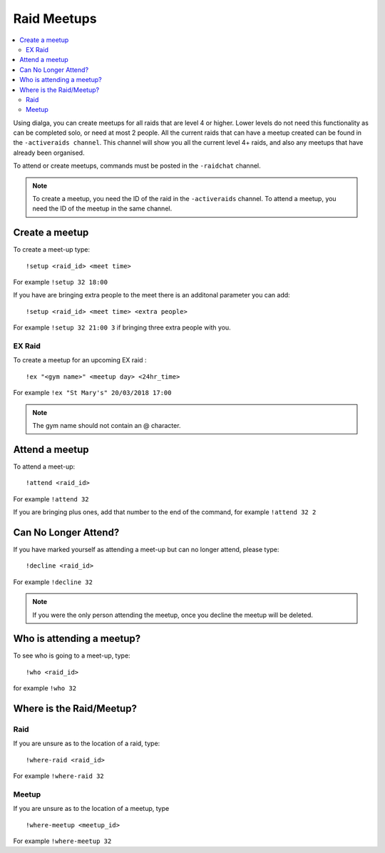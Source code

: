************
Raid Meetups
************

.. contents:: :local:

Using dialga, you can create meetups for all raids that are level 4 or higher. Lower levels do not need this functionality as can be completed solo, or need at most 2 people. 
All the current raids that can have a meetup created can be found in the ``-activeraids channel``. This channel will show you all the current level 4+ raids, and also any meetups that have already been organised.

To attend or create meetups, commands must be posted in the ``-raidchat`` channel.

.. note::

	To create a meetup, you need the ID of the raid in the ``-activeraids`` channel. To attend a meetup, you need the ID of the meetup in the same channel.

Create a meetup
---------------

To create a meet-up type:

::

	!setup <raid_id> <meet time>  
	
For example ``!setup 32 18:00``

If you have are bringing extra people to the meet there is an additonal parameter you can add:

::

	!setup <raid_id> <meet time> <extra people>
	
For example ``!setup 32 21:00 3`` if bringing three extra people with you.

EX Raid
~~~~~~~

To create a meetup for an upcoming EX raid :

::

	!ex "<gym name>" <meetup day> <24hr_time>
	
For example ``!ex "St Mary's" 20/03/2018 17:00``

.. note::

	The gym name should not contain an @ character.

Attend a meetup
---------------

To attend a meet-up:

::

	!attend <raid_id>
	
For example ``!attend 32``

If you are bringing plus ones, add that number to the
end of the command, for example ``!attend 32 2``

Can No Longer Attend?
---------------------

If you have marked yourself as attending a meet-up but can no longer
attend, please type:

::

	!decline <raid_id> 
	
For example ``!decline 32``

.. note::

	If you were the only person attending the meetup, once you decline the meetup will be deleted.

Who is attending a meetup?
--------------------------

To see who is going to a meet-up, type:

::

	!who <raid_id>
	
for example ``!who 32``

Where is the Raid/Meetup?
-------------------------

Raid
~~~~

If you are unsure as to the location of a raid, type:

::

	!where-raid <raid_id>
	
For example ``!where-raid 32``

Meetup
~~~~~~

If you are unsure as to the location of a meetup, type

::

	!where-meetup <meetup_id> 
	
For example ``!where-meetup 32``
